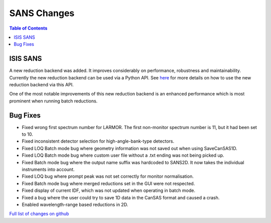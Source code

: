 ============
SANS Changes
============

.. contents:: Table of Contents
   :local:


ISIS SANS
---------

A new reduction backend was added. It improves considerably on performance, robustness and maintainability. Currently the new reduction backend can be used via a Python API. See `here <https://www.mantidproject.org/Scripting_SANS_Reductions_With_The_New_Reduction_Backend>`_  for more details on how to use the new reduction backend via this API.

One of the most notable improvements of this new reduction backend is an enhanced performance which is most prominent when running batch reductions.

.. figure::  ../../images/SANSNewReductionBackendPerformance.png
   :align: center


Bug Fixes
---------
- Fixed wrong first spectrum number for LARMOR. The first non-monitor spectrum number is 11, but it had been set to 10.
- Fixed inconsistent detector selection for high-angle-bank-type detectors.
- Fixed LOQ Batch mode bug where geometry information was not saved out when using SaveCanSAS1D.
- Fixed LOQ Batch mode bug where custom user file without a .txt ending was not being picked up.
- Fixed Batch mode bug where the output name suffix was hardcoded to SANS2D. It now takes the individual instruments into account.
- Fixed LOQ bug where prompt peak was not set correctly for monitor normalisation.
- Fixed Batch mode bug where merged reductions set in the GUI were not respected.
- Fixed display of current IDF, which was not updated when operating in batch mode.
- Fixed a bug where the user could try to save 1D data in the CanSAS format and caused a crash.
- Enabled wavelength-range based reductions in 2D.

`Full list of changes on github <http://github.com/mantidproject/mantid/pulls?q=is%3Apr+milestone%3A%22Release+3.10%22+is%3Amerged+label%3A%22Component%3A+SANS%22>`__
